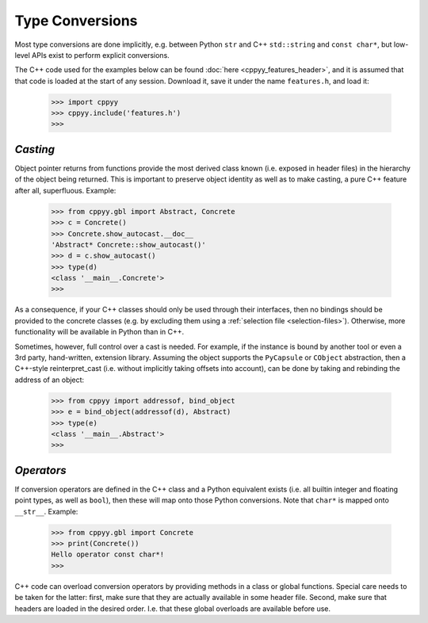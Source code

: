.. _type_conversions:


Type Conversions
================

Most type conversions are done implicitly, e.g. between Python ``str`` and
C++ ``std::string`` and ``const char*``, but low-level APIs exist to perform
explicit conversions.

The C++ code used for the examples below can be found
:doc:`here <cppyy_features_header>`, and it is assumed that that code is
loaded at the start of any session.
Download it, save it under the name ``features.h``, and load it:

  .. code-block:: python

    >>> import cppyy
    >>> cppyy.include('features.h')
    >>>


`Casting`
---------

Object pointer returns from functions provide the most derived class known
(i.e. exposed in header files) in the hierarchy of the object being returned.
This is important to preserve object identity as well as to make casting,
a pure C++ feature after all, superfluous.
Example:

  .. code-block:: python

    >>> from cppyy.gbl import Abstract, Concrete
    >>> c = Concrete()
    >>> Concrete.show_autocast.__doc__
    'Abstract* Concrete::show_autocast()'
    >>> d = c.show_autocast()
    >>> type(d)
    <class '__main__.Concrete'>
    >>>

As a consequence, if your C++ classes should only be used through their
interfaces, then no bindings should be provided to the concrete classes
(e.g. by excluding them using a :ref:`selection file <selection-files>`).
Otherwise, more functionality will be available in Python than in C++.

Sometimes, however, full control over a cast is needed.
For example, if the instance is bound by another tool or even a 3rd party,
hand-written, extension library.
Assuming the object supports the ``PyCapsule`` or ``CObject`` abstraction,
then a C++-style reinterpret_cast (i.e. without implicitly taking offsets
into account), can be done by taking and rebinding the address of an
object:

  .. code-block:: python

    >>> from cppyy import addressof, bind_object
    >>> e = bind_object(addressof(d), Abstract)
    >>> type(e)
    <class '__main__.Abstract'>
    >>>


`Operators`
-----------

If conversion operators are defined in the C++ class and a Python equivalent
exists (i.e. all builtin integer and floating point types, as well as
``bool``), then these will map onto those Python conversions.
Note that ``char*`` is mapped onto ``__str__``.
Example:

  .. code-block:: python

    >>> from cppyy.gbl import Concrete
    >>> print(Concrete())
    Hello operator const char*!
    >>>

C++ code can overload conversion operators by providing methods in a class or
global functions.
Special care needs to be taken for the latter: first, make sure that they are
actually available in some header file.
Second, make sure that headers are loaded in the desired order.
I.e. that these global overloads are available before use.

